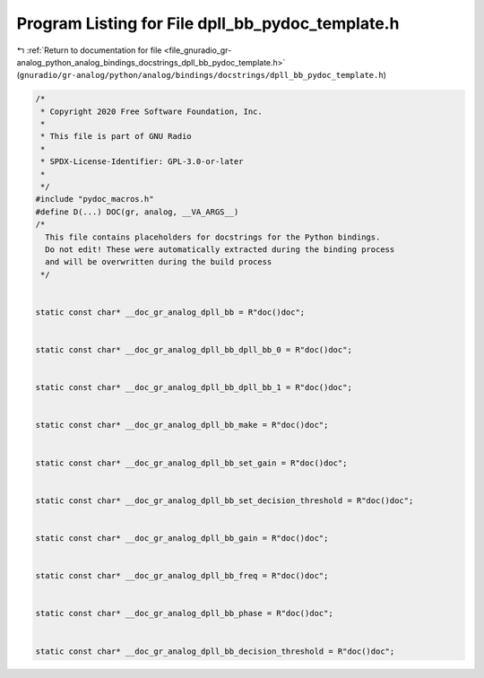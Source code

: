 
.. _program_listing_file_gnuradio_gr-analog_python_analog_bindings_docstrings_dpll_bb_pydoc_template.h:

Program Listing for File dpll_bb_pydoc_template.h
=================================================

|exhale_lsh| :ref:`Return to documentation for file <file_gnuradio_gr-analog_python_analog_bindings_docstrings_dpll_bb_pydoc_template.h>` (``gnuradio/gr-analog/python/analog/bindings/docstrings/dpll_bb_pydoc_template.h``)

.. |exhale_lsh| unicode:: U+021B0 .. UPWARDS ARROW WITH TIP LEFTWARDS

.. code-block:: cpp

   /*
    * Copyright 2020 Free Software Foundation, Inc.
    *
    * This file is part of GNU Radio
    *
    * SPDX-License-Identifier: GPL-3.0-or-later
    *
    */
   #include "pydoc_macros.h"
   #define D(...) DOC(gr, analog, __VA_ARGS__)
   /*
     This file contains placeholders for docstrings for the Python bindings.
     Do not edit! These were automatically extracted during the binding process
     and will be overwritten during the build process
    */
   
   
   static const char* __doc_gr_analog_dpll_bb = R"doc()doc";
   
   
   static const char* __doc_gr_analog_dpll_bb_dpll_bb_0 = R"doc()doc";
   
   
   static const char* __doc_gr_analog_dpll_bb_dpll_bb_1 = R"doc()doc";
   
   
   static const char* __doc_gr_analog_dpll_bb_make = R"doc()doc";
   
   
   static const char* __doc_gr_analog_dpll_bb_set_gain = R"doc()doc";
   
   
   static const char* __doc_gr_analog_dpll_bb_set_decision_threshold = R"doc()doc";
   
   
   static const char* __doc_gr_analog_dpll_bb_gain = R"doc()doc";
   
   
   static const char* __doc_gr_analog_dpll_bb_freq = R"doc()doc";
   
   
   static const char* __doc_gr_analog_dpll_bb_phase = R"doc()doc";
   
   
   static const char* __doc_gr_analog_dpll_bb_decision_threshold = R"doc()doc";
